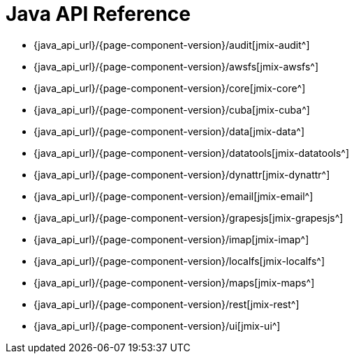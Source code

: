 = Java API Reference

* {java_api_url}/{page-component-version}/audit[jmix-audit^]
* {java_api_url}/{page-component-version}/awsfs[jmix-awsfs^]
//* {java_api_url}/{page-component-version}/awssecurity[jmix-awssecurity^]
//* {java_api_url}/{page-component-version}/bpm[jmix-bpm^]
* {java_api_url}/{page-component-version}/core[jmix-core^]
* {java_api_url}/{page-component-version}/cuba[jmix-cuba^]
//* {java_api_url}/{page-component-version}/dashboards[jmix-dashboards^]
* {java_api_url}/{page-component-version}/data[jmix-data^]
* {java_api_url}/{page-component-version}/datatools[jmix-datatools^]
* {java_api_url}/{page-component-version}/dynattr[jmix-dynattr^]
* {java_api_url}/{page-component-version}/email[jmix-email^]
//* {java_api_url}/{page-component-version}/emailtemplates[jmix-emailtemplates^]
* {java_api_url}/{page-component-version}/grapesjs[jmix-grapesjs^]
//* {java_api_url}/{page-component-version}/graphql[jmix-graphql^]
* {java_api_url}/{page-component-version}/imap[jmix-imap^]
* {java_api_url}/{page-component-version}/localfs[jmix-localfs^]
* {java_api_url}/{page-component-version}/maps[jmix-maps^]
//* {java_api_url}/{page-component-version}/reports[jmix-reports^]
* {java_api_url}/{page-component-version}/rest[jmix-rest^]
* {java_api_url}/{page-component-version}/ui[jmix-ui^]